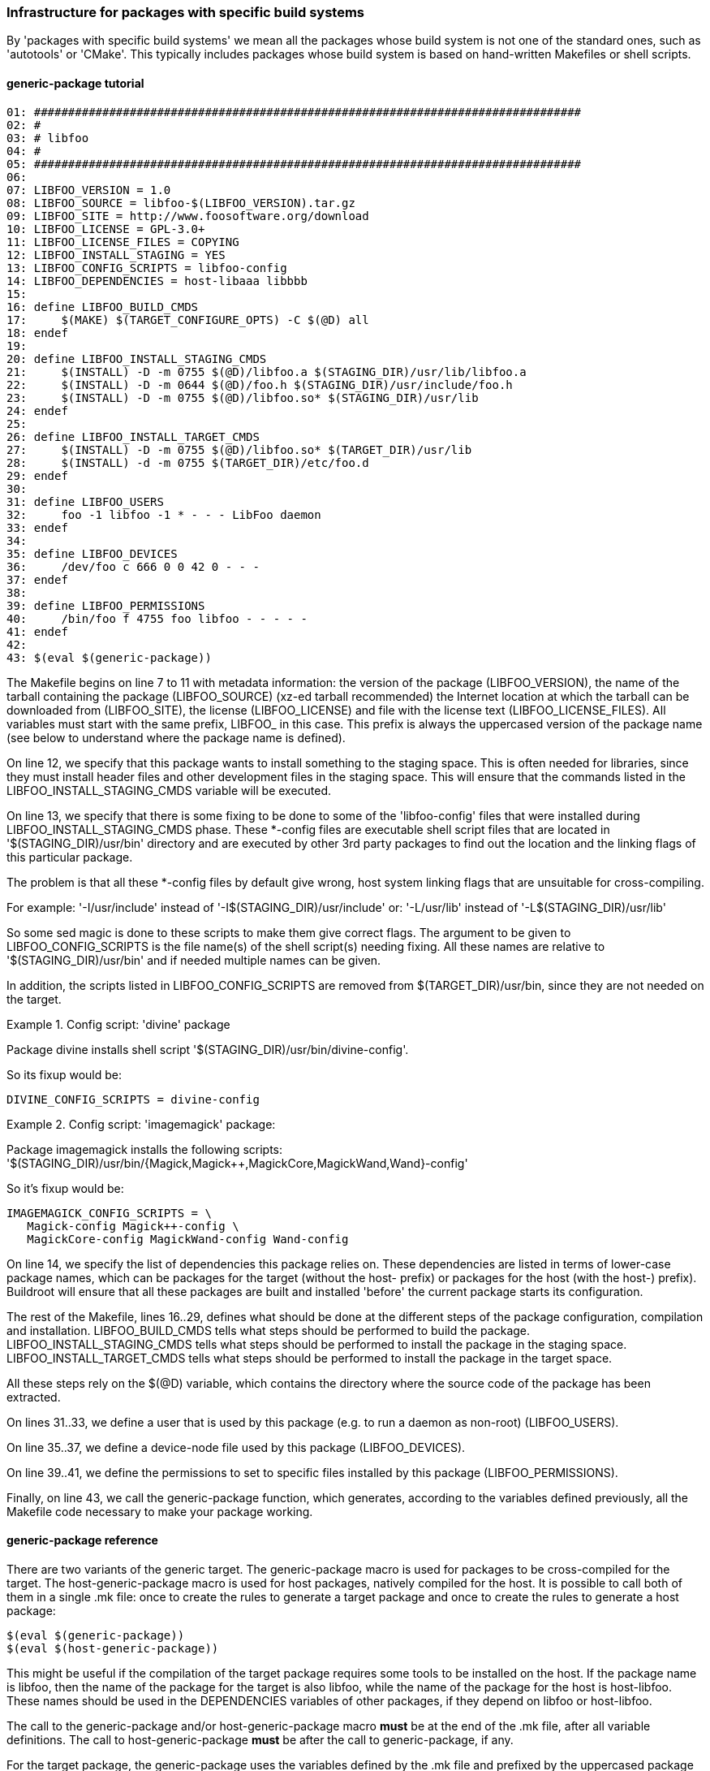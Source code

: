// -*- mode:doc; -*-
// vim: set syntax=asciidoc:

=== Infrastructure for packages with specific build systems

By 'packages with specific build systems' we mean all the packages
whose build system is not one of the standard ones, such as
'autotools' or 'CMake'. This typically includes packages whose build
system is based on hand-written Makefiles or shell scripts.

[[generic-package-tutorial]]

==== +generic-package+ tutorial

----
01: ################################################################################
02: #
03: # libfoo
04: #
05: ################################################################################
06:
07: LIBFOO_VERSION = 1.0
08: LIBFOO_SOURCE = libfoo-$(LIBFOO_VERSION).tar.gz
09: LIBFOO_SITE = http://www.foosoftware.org/download
10: LIBFOO_LICENSE = GPL-3.0+
11: LIBFOO_LICENSE_FILES = COPYING
12: LIBFOO_INSTALL_STAGING = YES
13: LIBFOO_CONFIG_SCRIPTS = libfoo-config
14: LIBFOO_DEPENDENCIES = host-libaaa libbbb
15:
16: define LIBFOO_BUILD_CMDS
17:	$(MAKE) $(TARGET_CONFIGURE_OPTS) -C $(@D) all
18: endef
19:
20: define LIBFOO_INSTALL_STAGING_CMDS
21:	$(INSTALL) -D -m 0755 $(@D)/libfoo.a $(STAGING_DIR)/usr/lib/libfoo.a
22:	$(INSTALL) -D -m 0644 $(@D)/foo.h $(STAGING_DIR)/usr/include/foo.h
23:	$(INSTALL) -D -m 0755 $(@D)/libfoo.so* $(STAGING_DIR)/usr/lib
24: endef
25:
26: define LIBFOO_INSTALL_TARGET_CMDS
27:	$(INSTALL) -D -m 0755 $(@D)/libfoo.so* $(TARGET_DIR)/usr/lib
28:	$(INSTALL) -d -m 0755 $(TARGET_DIR)/etc/foo.d
29: endef
30:
31: define LIBFOO_USERS
32:	foo -1 libfoo -1 * - - - LibFoo daemon
33: endef
34:
35: define LIBFOO_DEVICES
36:	/dev/foo c 666 0 0 42 0 - - -
37: endef
38:
39: define LIBFOO_PERMISSIONS
40:	/bin/foo f 4755 foo libfoo - - - - -
41: endef
42:
43: $(eval $(generic-package))
----

The Makefile begins on line 7 to 11 with metadata information: the
version of the package (+LIBFOO_VERSION+), the name of the
tarball containing the package (+LIBFOO_SOURCE+) (xz-ed tarball recommended)
the Internet location at which the tarball can be downloaded from
(+LIBFOO_SITE+), the license (+LIBFOO_LICENSE+) and file with the
license text (+LIBFOO_LICENSE_FILES+). All variables must start with
the same prefix, +LIBFOO_+ in this case. This prefix is always the
uppercased version of the package name (see below to understand where
the package name is defined).

On line 12, we specify that this package wants to install something to
the staging space. This is often needed for libraries, since they must
install header files and other development files in the staging space.
This will ensure that the commands listed in the
+LIBFOO_INSTALL_STAGING_CMDS+ variable will be executed.

On line 13, we specify that there is some fixing to be done to some
of the 'libfoo-config' files that were installed during
+LIBFOO_INSTALL_STAGING_CMDS+ phase.
These *-config files are executable shell script files that are
located in '$(STAGING_DIR)/usr/bin' directory and are executed
by other 3rd party packages to find out the location and the linking
flags of this particular package.

The problem is that all these *-config files by default give wrong,
host system linking flags that are unsuitable for cross-compiling.

For example:	'-I/usr/include' instead of '-I$(STAGING_DIR)/usr/include'
or:		'-L/usr/lib' instead of '-L$(STAGING_DIR)/usr/lib'

So some sed magic is done to these scripts to make them give correct
flags.
The argument to be given to +LIBFOO_CONFIG_SCRIPTS+ is the file name(s)
of the shell script(s) needing fixing. All these names are relative to
'$(STAGING_DIR)/usr/bin' and if needed multiple names can be given.

In addition, the scripts listed in +LIBFOO_CONFIG_SCRIPTS+ are removed
from +$(TARGET_DIR)/usr/bin+, since they are not needed on the target.

.Config script: 'divine' package
================================
Package divine installs shell script '$(STAGING_DIR)/usr/bin/divine-config'.

So its fixup would be:

----
DIVINE_CONFIG_SCRIPTS = divine-config
----
================================

.Config script: 'imagemagick' package:
================================
Package imagemagick installs the following scripts:
'$(STAGING_DIR)/usr/bin/{Magick,Magick++,MagickCore,MagickWand,Wand}-config'

So it's fixup would be:

----
IMAGEMAGICK_CONFIG_SCRIPTS = \
   Magick-config Magick++-config \
   MagickCore-config MagickWand-config Wand-config
----
================================

On line 14, we specify the list of dependencies this package relies
on. These dependencies are listed in terms of lower-case package names,
which can be packages for the target (without the +host-+
prefix) or packages for the host (with the +host-+) prefix).
Buildroot will ensure that all these packages are built and installed
'before' the current package starts its configuration.

The rest of the Makefile, lines 16..29, defines what should be done
at the different steps of the package configuration, compilation and
installation.
+LIBFOO_BUILD_CMDS+ tells what steps should be performed to
build the package. +LIBFOO_INSTALL_STAGING_CMDS+ tells what
steps should be performed to install the package in the staging space.
+LIBFOO_INSTALL_TARGET_CMDS+ tells what steps should be
performed to install the package in the target space.

All these steps rely on the +$(@D)+ variable, which
contains the directory where the source code of the package has been
extracted.

On lines 31..33, we define a user that is used by this package (e.g.
to run a daemon as non-root) (+LIBFOO_USERS+).

On line 35..37, we define a device-node file used by this package
(+LIBFOO_DEVICES+).

On line 39..41, we define the permissions to set to specific files
installed by this package (+LIBFOO_PERMISSIONS+).

Finally, on line 43, we call the +generic-package+ function, which
generates, according to the variables defined previously, all the
Makefile code necessary to make your package working.

[[generic-package-reference]]

==== +generic-package+ reference

There are two variants of the generic target. The +generic-package+ macro is
used for packages to be cross-compiled for the target. The
+host-generic-package+ macro is used for host packages, natively compiled
for the host. It is possible to call both of them in a single +.mk+
file: once to create the rules to generate a target
package and once to create the rules to generate a host package:

----
$(eval $(generic-package))
$(eval $(host-generic-package))
----

This might be useful if the compilation of the target package requires
some tools to be installed on the host. If the package name is
+libfoo+, then the name of the package for the target is also
+libfoo+, while the name of the package for the host is
+host-libfoo+. These names should be used in the DEPENDENCIES
variables of other packages, if they depend on +libfoo+ or
+host-libfoo+.

The call to the +generic-package+ and/or +host-generic-package+ macro
*must* be at the end of the +.mk+ file, after all variable definitions.
The call to +host-generic-package+ *must* be after the call to
+generic-package+, if any.

For the target package, the +generic-package+ uses the variables defined by
the .mk file and prefixed by the uppercased package name:
+LIBFOO_*+. +host-generic-package+ uses the +HOST_LIBFOO_*+ variables. For
'some' variables, if the +HOST_LIBFOO_+ prefixed variable doesn't
exist, the package infrastructure uses the corresponding variable
prefixed by +LIBFOO_+. This is done for variables that are likely to
have the same value for both the target and host packages. See below
for details.

The list of variables that can be set in a +.mk+ file to give metadata
information is (assuming the package name is +libfoo+) :

* +LIBFOO_VERSION+, mandatory, must contain the version of the
  package. Note that if +HOST_LIBFOO_VERSION+ doesn't exist, it is
  assumed to be the same as +LIBFOO_VERSION+. It can also be a
  revision number or a tag for packages that are fetched directly
  from their version control system. Examples:
  ** a version for a release tarball: +LIBFOO_VERSION = 0.1.2+
  ** a sha1 for a git tree: +LIBFOO_VERSION = cb9d6aa9429e838f0e54faa3d455bcbab5eef057+
  ** a tag for a git tree +LIBFOO_VERSION = v0.1.2+
+
.Note:
Using a branch name as +FOO_VERSION+ is not supported, because it does
not and can not work as people would expect it should:
+
  1. due to local caching, Buildroot will not re-fetch the repository,
     so people who expect to be able to follow the remote repository
     would be quite surprised and disappointed;
  2. because two builds can never be perfectly simultaneous, and because
     the remote repository may get new commits on the branch anytime,
     two users, using the same Buildroot tree and building the same
     configuration, may get different source, thus rendering the build
     non reproducible, and people would be quite surprised and
     disappointed.

* +LIBFOO_SOURCE+ may contain the name of the tarball of the package,
  which Buildroot will use to download the tarball from
  +LIBFOO_SITE+. If +HOST_LIBFOO_SOURCE+ is not specified, it defaults
  to +LIBFOO_SOURCE+. If none are specified, then the value is assumed
  to be +libfoo-$(LIBFOO_VERSION).tar.gz+. +
  Example: +LIBFOO_SOURCE = foobar-$(LIBFOO_VERSION).tar.bz2+

* +LIBFOO_PATCH+ may contain a space-separated list of patch file
  names, that Buildroot will download and apply to the package source
  code. If an entry contains +://+, then Buildroot will assume it is a
  full URL and download the patch from this location. Otherwise,
  Buildroot will assume that the patch should be downloaded from
  +LIBFOO_SITE+. If +HOST_LIBFOO_PATCH+ is not specified, it defaults
  to +LIBFOO_PATCH+. Note that patches that are included in Buildroot
  itself use a different mechanism: all files of the form
  +*.patch+ present in the package directory inside
  Buildroot will be applied to the package after extraction (see
  xref:patch-policy[patching a package]). Finally, patches listed in
  the +LIBFOO_PATCH+ variable are applied _before_ the patches stored
  in the Buildroot package directory.

* +LIBFOO_SITE+ provides the location of the package, which can be a
  URL or a local filesystem path. HTTP, FTP and SCP are supported URL
  types for retrieving package tarballs. In these cases don't include a
  trailing slash: it will be added by Buildroot between the directory
  and the filename as appropriate. Git, Subversion, Mercurial,
  and Bazaar are supported URL types for retrieving packages directly
  from source code management systems. There is a helper function to make
  it easier to download source tarballs from GitHub (refer to
  xref:github-download-url[] for details). A filesystem path may be used
  to specify either a tarball or a directory containing the package
  source code. See +LIBFOO_SITE_METHOD+ below for more details on how
  retrieval works. +
  Note that SCP URLs should be of the form
  +scp://[user@]host:filepath+, and that filepath is relative to the
  user's home directory, so you may want to prepend the path with a
  slash for absolute paths:
  +scp://[user@]host:/absolutepath+. The same goes for SFTP URLs. +
  If +HOST_LIBFOO_SITE+ is not specified, it defaults to
  +LIBFOO_SITE+.
  Examples: +
    +LIBFOO_SITE=http://www.libfoosoftware.org/libfoo+ +
    +LIBFOO_SITE=http://svn.xiph.org/trunk/Tremor+ +
    +LIBFOO_SITE=/opt/software/libfoo.tar.gz+ +
    +LIBFOO_SITE=$(TOPDIR)/../src/libfoo+

* +LIBFOO_DL_OPTS+ is a space-separated list of additional options to
  pass to the downloader. Useful for retrieving documents with
  server-side checking for user logins and passwords, or to use a proxy.
  All download methods valid for +LIBFOO_SITE_METHOD+ are supported;
  valid options depend on the download method (consult the man page
  for the respective download utilities). For git, +FOO_DL_OPTS+ will
  only be passed to `git fetch` and no other git command (esp. not to
  `git lfs fetch` or `git submodule update`).

* +LIBFOO_EXTRA_DOWNLOADS+ is a space-separated list of additional
  files that Buildroot should download. If an entry contains +://+
  then Buildroot will assume it is a complete URL and will download
  the file using this URL. Otherwise, Buildroot will assume the file
  to be downloaded is located at +LIBFOO_SITE+. Buildroot will not do
  anything with those additional files, except download them: it will
  be up to the package recipe to use them from +$(LIBFOO_DL_DIR)+.

* +LIBFOO_SITE_METHOD+ determines the method used to fetch or copy the
  package source code. In many cases, Buildroot guesses the method
  from the contents of +LIBFOO_SITE+ and setting +LIBFOO_SITE_METHOD+
  is unnecessary. When +HOST_LIBFOO_SITE_METHOD+ is not specified, it
  defaults to the value of +LIBFOO_SITE_METHOD+. +
  The possible values of +LIBFOO_SITE_METHOD+ are:
  ** +wget+ for normal FTP/HTTP downloads of tarballs. Used by
     default when +LIBFOO_SITE+ begins with +http://+, +https://+ or
     +ftp://+.
  ** +scp+ for downloads of tarballs over SSH with scp. Used by
     default when +LIBFOO_SITE+ begins with +scp://+.
  ** +sftp+ for downloads of tarballs over SSH with sftp. Used by
     default when +LIBFOO_SITE+ begins with +sftp://+.
  ** +svn+ for retrieving source code from a Subversion repository.
     Used by default when +LIBFOO_SITE+ begins with +svn://+. When a
     +http://+ Subversion repository URL is specified in
     +LIBFOO_SITE+, one 'must' specify +LIBFOO_SITE_METHOD=svn+.
     Buildroot performs a checkout which is preserved as a tarball in
     the download cache; subsequent builds use the tarball instead of
     performing another checkout.
  ** +cvs+ for retrieving source code from a CVS repository.
     Used by default when +LIBFOO_SITE+ begins with +cvs://+.
     The downloaded source code is cached as with the +svn+ method.
     Anonymous pserver mode is assumed otherwise explicitly defined
     on +LIBFOO_SITE+. Both
     +LIBFOO_SITE=cvs://libfoo.net:/cvsroot/libfoo+ and
     +LIBFOO_SITE=cvs://:ext:libfoo.net:/cvsroot/libfoo+
     are accepted, on the former anonymous pserver access mode is
     assumed.
     +LIBFOO_SITE+ 'must' contain the source URL as well as the remote
     repository directory. The module is the package name.
     +LIBFOO_VERSION+ is 'mandatory' and 'must' be a tag, a branch, or
     a date (e.g. "2014-10-20", "2014-10-20 13:45", "2014-10-20
     13:45+01" see "man cvs" for further details).
  ** +git+ for retrieving source code from a Git repository. Used by
     default when +LIBFOO_SITE+ begins with +git://+. The downloaded
     source code is cached as with the +svn+ method.
  ** +hg+ for retrieving source code from a Mercurial repository. One
     'must' specify +LIBFOO_SITE_METHOD=hg+ when +LIBFOO_SITE+
     contains a Mercurial repository URL. The downloaded source code
     is cached as with the +svn+ method.
  ** +bzr+ for retrieving source code from a Bazaar repository. Used
     by default when +LIBFOO_SITE+ begins with +bzr://+. The
     downloaded source code is cached as with the +svn+ method.
  ** +file+ for a local tarball. One should use this when
     +LIBFOO_SITE+ specifies a package tarball as a local filename.
     Useful for software that isn't available publicly or in version
     control.
  ** +local+ for a local source code directory. One should use this
     when +LIBFOO_SITE+ specifies a local directory path containing
     the package source code. Buildroot copies the contents of the
     source directory into the package's build directory. Note that
     for +local+ packages, no patches are applied. If you need to
     still patch the source code, use +LIBFOO_POST_RSYNC_HOOKS+, see
     xref:hooks-rsync[].
  ** +smb+ for retrieving source code from a SMB share. Used by
     default when +LIBFOO_SITE+ begins with +smb://+. It uses +curl+
     as download backend. Syntax expected:
     +LIBFOO_SITE=smb://<server>/<share>/<path>+. This method might
     require to define -u option in +LIBFOO_DL_OPTS+. For more
     information, please refer to the
     https://curl.se/docs/tutorial.html[curl documentation].

* +LIBFOO_GIT_SUBMODULES+ can be set to +YES+ to create an archive
  with the git submodules in the repository.  This is only available
  for packages downloaded with git (i.e. when
  +LIBFOO_SITE_METHOD=git+).  Note that we try not to use such git
  submodules when they contain bundled libraries, in which case we
  prefer to use those libraries from their own package.

* +LIBFOO_GIT_LFS+ should be set to +YES+ if the Git repository uses
  Git LFS to store large files out of band.  This is only available for
  packages downloaded with git (i.e. when +LIBFOO_SITE_METHOD=git+).

* +LIBFOO_SVN_EXTERNALS+ can be set to +YES+ to create an archive with
  the svn external references. This is only available for packages
  downloaded with subversion.

* +LIBFOO_STRIP_COMPONENTS+ is the number of leading components
  (directories) that tar must strip from file names on extraction.
  The tarball for most packages has one leading component named
  "<pkg-name>-<pkg-version>", thus Buildroot passes
  --strip-components=1 to tar to remove it.
  For non-standard packages that don't have this component, or
  that have more than one leading component to strip, set this
  variable with the value to be passed to tar. Default: 1.

* +LIBFOO_EXCLUDES+ is a space-separated list of patterns to exclude
  when extracting the archive. Each item from that list is passed as
  a tar's +--exclude+ option. By default, empty.

* +LIBFOO_DEPENDENCIES+ lists the dependencies (in terms of package
  name) that are required for the current target package to
  compile. These dependencies are guaranteed to be compiled and
  installed before the configuration of the current package starts.
  However, modifications to configuration of these dependencies will
  not force a rebuild of the current package. In a similar way,
  +HOST_LIBFOO_DEPENDENCIES+ lists the dependencies for the current
  host package.

* +LIBFOO_EXTRACT_DEPENDENCIES+ lists the dependencies (in terms of
  package name) that are required for the current target package to be
  extracted. These dependencies are guaranteed to be compiled and
  installed before the extract step of the current package
  starts. This is only used internally by the package infrastructure,
  and should typically not be used directly by packages.

* +LIBFOO_PATCH_DEPENDENCIES+ lists the dependencies (in terms of
  package name) that are required for the current package to be
  patched. These dependencies are guaranteed to be extracted and
  patched (but not necessarily built) before the current package is
  patched. In a similar way, +HOST_LIBFOO_PATCH_DEPENDENCIES+ lists
  the dependencies for the current host package.
  This is seldom used; usually, +LIBFOO_DEPENDENCIES+ is what you
  really want to use.

* +LIBFOO_PROVIDES+ lists all the virtual packages +libfoo+ is an
  implementation of. See xref:virtual-package-tutorial[].

* +LIBFOO_INSTALL_STAGING+ can be set to +YES+ or +NO+ (default). If
  set to +YES+, then the commands in the +LIBFOO_INSTALL_STAGING_CMDS+
  variables are executed to install the package into the staging
  directory.

* +LIBFOO_INSTALL_TARGET+ can be set to +YES+ (default) or +NO+. If
  set to +YES+, then the commands in the +LIBFOO_INSTALL_TARGET_CMDS+
  variables are executed to install the package into the target
  directory.

* +LIBFOO_INSTALL_IMAGES+ can be set to +YES+ or +NO+ (default). If
  set to +YES+, then the commands in the +LIBFOO_INSTALL_IMAGES_CMDS+
  variable are executed to install the package into the images
  directory.

* +LIBFOO_CONFIG_SCRIPTS+ lists the names of the files in
  '$(STAGING_DIR)/usr/bin' that need some special fixing to make them
  cross-compiling friendly. Multiple file names separated by space can
  be given and all are relative to '$(STAGING_DIR)/usr/bin'. The files
  listed in +LIBFOO_CONFIG_SCRIPTS+ are also removed from
  +$(TARGET_DIR)/usr/bin+ since they are not needed on the target.

* +LIBFOO_DEVICES+ lists the device files to be created by Buildroot
  when using the static device table. The syntax to use is the
  makedevs one. You can find some documentation for this syntax in the
  xref:makedev-syntax[]. This variable is optional.

* +LIBFOO_PERMISSIONS+ lists the changes of permissions to be done at
  the end of the build process. The syntax is once again the makedevs one.
  You can find some documentation for this syntax in the xref:makedev-syntax[].
  This variable is optional.

* +LIBFOO_USERS+ lists the users to create for this package, if it installs
  a program you want to run as a specific user (e.g. as a daemon, or as a
  cron-job). The syntax is similar in spirit to the makedevs one, and is
  described in the xref:makeuser-syntax[]. This variable is optional.

* +LIBFOO_LICENSE+ defines the license (or licenses) under which the package
  is released.
  This name will appear in the manifest file produced by +make legal-info+.
  If the license appears in https://spdx.org/licenses/[the SPDX License List],
  use the SPDX short identifier to make the manifest file uniform.
  Otherwise, describe the license in a precise and concise way, avoiding
  ambiguous names such as +BSD+ which actually name a family of licenses.
  This variable is optional. If it is not defined, +unknown+ will appear in
  the +license+ field of the manifest file for this package. +
  The expected format for this variable must comply with the following rules:
  ** If different parts of the package are released under different
     licenses, then +comma+ separate licenses (e.g. +`LIBFOO_LICENSE =
     GPL-2.0+, LGPL-2.1+`+). If there is clear distinction between which
     component is licensed under what license, then annotate the license
     with that component, between parenthesis (e.g. +`LIBFOO_LICENSE =
     GPL-2.0+ (programs), LGPL-2.1+ (libraries)`+).
  ** If some licenses are conditioned on a sub-option being enabled, append
     the conditional licenses with a comma (e.g.: `FOO_LICENSE += , GPL-2.0+
     (programs)`); the infrastructure will internally remove the space before
     the comma.
  ** If the package is dual licensed, then separate licenses with the
     +or+ keyword (e.g. +`LIBFOO_LICENSE = AFL-2.1 or GPL-2.0+`+).

* +LIBFOO_LICENSE_FILES+ is a space-separated list of files in the package
  tarball that contain the license(s) under which the package is released.
  +make legal-info+ copies all of these files in the +legal-info+ directory.
  See xref:legal-info[] for more information.
  This variable is optional. If it is not defined, a warning will be produced
  to let you know, and +not saved+ will appear in the +license files+ field
  of the manifest file for this package.

* +LIBFOO_ACTUAL_SOURCE_TARBALL+ only applies to packages whose
  +LIBFOO_SITE+ / +LIBFOO_SOURCE+ pair points to an archive that does
  not actually contain source code, but binary code. This a very
  uncommon case, only known to apply to external toolchains which come
  already compiled, although theoretically it might apply to other
  packages. In such cases a separate tarball is usually available with
  the actual source code. Set +LIBFOO_ACTUAL_SOURCE_TARBALL+ to the
  name of the actual source code archive and Buildroot will download
  it and use it when you run +make legal-info+ to collect
  legally-relevant material.  Note this file will not be downloaded
  during regular builds nor by +make source+.

* +LIBFOO_ACTUAL_SOURCE_SITE+ provides the location of the actual
  source tarball. The default value is +LIBFOO_SITE+, so you don't
  need to set this variable if the binary and source archives are
  hosted on the same directory.  If +LIBFOO_ACTUAL_SOURCE_TARBALL+ is
  not set, it doesn't make sense to define
  +LIBFOO_ACTUAL_SOURCE_SITE+.

* +LIBFOO_REDISTRIBUTE+ can be set to +YES+ (default) or +NO+ to indicate if
  the package source code is allowed to be redistributed. Set it to +NO+ for
  non-opensource packages: Buildroot will not save the source code for this
  package when collecting the +legal-info+.

* +LIBFOO_FLAT_STACKSIZE+ defines the stack size of an application built into
  the FLAT binary format. The application stack size on the NOMMU architecture
  processors can't be enlarged at run time. The default stack size for the
  FLAT binary format is only 4k bytes. If the application consumes more stack,
  append the required number here.

* +LIBFOO_BIN_ARCH_EXCLUDE+ is a space-separated list of paths (relative
  to the target directory) to ignore when checking that the package
  installs correctly cross-compiled binaries. You seldom need to set this
  variable, unless the package installs binary blobs outside the default
  locations, `/lib/firmware`, `/usr/lib/firmware`, `/lib/modules`,
  `/usr/lib/modules`, and `/usr/share`, which are automatically excluded.

* +LIBFOO_IGNORE_CVES+ is a space-separated list of CVEs that tells
  Buildroot CVE tracking tools which CVEs should be ignored for this
  package. This is typically used when the CVE is fixed by a patch in
  the package, or when the CVE for some reason does not affect the
  Buildroot package. A Makefile comment must always precede the
  addition of a CVE to this variable. Example:
+
----
# 0001-fix-cve-2020-12345.patch
LIBFOO_IGNORE_CVES += CVE-2020-12345
# only when built with libbaz, which Buildroot doesn't support
LIBFOO_IGNORE_CVES += CVE-2020-54321
----

* [[cpe-id]] +LIBFOO_CPE_ID_*+ variables is a set of variables that allows the
  package to define its https://nvd.nist.gov/products/cpe[CPE
  identifier]. The available variables are:
+
--
** +LIBFOO_CPE_ID_VALID+, if set to +YES+, specifies that the default
   values for each of the following variables is appropriate, and
   generates a valid CPE ID.

** +LIBFOO_CPE_ID_PREFIX+, specifies the prefix of the CPE identifier,
   i.e the first three fields. When not defined, the default value is
   +cpe:2.3:a+.

** +LIBFOO_CPE_ID_VENDOR+, specifies the vendor part of the CPE
   identifier. When not defined, the default value is
   +<pkgname>_project+.

** +LIBFOO_CPE_ID_PRODUCT+, specifies the product part of the CPE
   identifier. When not defined, the default value is +<pkgname>+.

** +LIBFOO_CPE_ID_VERSION+, specifies the version part of the CPE
   identifier. When not defined the default value is
   +$(LIBFOO_VERSION)+.

** +LIBFOO_CPE_ID_UPDATE+ specifies the _update_ part of the CPE
   identifier. When not defined the default value is +*+.
--
+
If any of those variables is defined, then the generic package
infrastructure assumes the package provides valid CPE information. In
this case, the generic package infrastructure will define
+LIBFOO_CPE_ID+.
+
For a host package, if its +LIBFOO_CPE_ID_*+ variables are not
defined, it inherits the value of those variables from the
corresponding target package.

The recommended way to define these variables is to use the following
syntax:

----
LIBFOO_VERSION = 2.32
----

Now, the variables that define what should be performed at the
different steps of the build process.

* +LIBFOO_EXTRACT_CMDS+ lists the actions to be performed to extract
  the package. This is generally not needed as tarballs are
  automatically handled by Buildroot. However, if the package uses a
  non-standard archive format, such as a ZIP or RAR file, or has a
  tarball with a non-standard organization, this variable allows to
  override the package infrastructure default behavior.

* +LIBFOO_CONFIGURE_CMDS+ lists the actions to be performed to
  configure the package before its compilation.

* +LIBFOO_BUILD_CMDS+ lists the actions to be performed to
  compile the package.

* +HOST_LIBFOO_INSTALL_CMDS+ lists the actions to be performed
  to install the package, when the package is a host package. The
  package must install its files to the directory given by
  +$(HOST_DIR)+. All files, including development files such as
  headers should be installed, since other packages might be compiled
  on top of this package.

* +LIBFOO_INSTALL_TARGET_CMDS+ lists the actions to be
  performed to install the package to the target directory, when the
  package is a target package. The package must install its files to
  the directory given by +$(TARGET_DIR)+. Only the files required for
  'execution' of the package have to be
  installed. Header files, static libraries and documentation will be
  removed again when the target filesystem is finalized.

* +LIBFOO_INSTALL_STAGING_CMDS+ lists the actions to be
  performed to install the package to the staging directory, when the
  package is a target package. The package must install its files to
  the directory given by +$(STAGING_DIR)+. All development files
  should be installed, since they might be needed to compile other
  packages.

* +LIBFOO_INSTALL_IMAGES_CMDS+ lists the actions to be performed to
  install the package to the images directory, when the package is a
  target package. The package must install its files to the directory
  given by +$(BINARIES_DIR)+. Only files that are binary images (aka
  images) that do not belong in the +TARGET_DIR+ but are necessary
  for booting the board should be placed here. For example, a package
  should utilize this step if it has binaries which would be similar
  to the kernel image, bootloader or root filesystem images.

* +LIBFOO_INSTALL_INIT_SYSV+, +LIBFOO_INSTALL_INIT_OPENRC+ and
  +LIBFOO_INSTALL_INIT_SYSTEMD+ list the actions to install init
  scripts either for the systemV-like init systems (busybox,
  sysvinit, etc.), openrc or for the systemd units. These commands
  will be run only when the relevant init system is installed (i.e.
  if systemd is selected as the init system in the configuration,
  only +LIBFOO_INSTALL_INIT_SYSTEMD+ will be run). The only exception
  is when openrc is chosen as init system and +LIBFOO_INSTALL_INIT_OPENRC+
  has not been set, in such situation +LIBFOO_INSTALL_INIT_SYSV+ will
  be called, since openrc supports sysv init scripts.
  When systemd is used as the init system, buildroot will automatically enable
  all services using the +systemctl preset-all+ command in the final phase of
  image building. You can add preset files to prevent a particular unit from
  being automatically enabled by buildroot.

* +LIBFOO_HELP_CMDS+ lists the actions to print the package help, which
  is included to the main +make help+ output. These commands can print
  anything in any format.
  This is seldom used, as packages rarely have custom rules. *Do not use
  this variable*, unless you really know that you need to print help.

* +LIBFOO_LINUX_CONFIG_FIXUPS+ lists the Linux kernel configuration
  options that are needed to build and use this package, and without
  which the package is fundamentally broken. This shall be a set of
  calls to one of the kconfig tweaking option: `KCONFIG_ENABLE_OPT`,
  `KCONFIG_DISABLE_OPT`, or `KCONFIG_SET_OPT`.
  This is seldom used, as package usually have no strict requirements on
  the kernel options.

* +LIBFOO_BUSYBOX_CONFIG_FIXUPS+ lists the Busybox configuration
  options that are needed to use this package especially in some scripts,
  or at contrario the useless options. This shall be a set of
  calls to one of the kconfig tweaking option: `KCONFIG_ENABLE_OPT`,
  `KCONFIG_DISABLE_OPT`, or `KCONFIG_SET_OPT`.

The preferred way to define these variables is:

----
define LIBFOO_CONFIGURE_CMDS
	action 1
	action 2
	action 3
endef
----

In the action definitions, you can use the following variables:

* +$(LIBFOO_PKGDIR)+ contains the path to the directory containing the
  +libfoo.mk+ and +Config.in+ files. This variable is useful when it is
  necessary to install a file bundled in Buildroot, like a runtime
  configuration file, a splashscreen image...

* +$(@D)+, which contains the directory in which the package source
  code has been uncompressed.

* +$(LIBFOO_DL_DIR)+ contains the path to the directory where all the downloads
  made by Buildroot for +libfoo+ are stored in.

* +$(TARGET_CC)+, +$(TARGET_LD)+, etc. to get the target
  cross-compilation utilities

* +$(TARGET_CROSS)+ to get the cross-compilation toolchain prefix

* Of course the +$(HOST_DIR)+, +$(STAGING_DIR)+ and +$(TARGET_DIR)+
  variables to install the packages properly. Those variables point to
  the global _host_, _staging_ and _target_ directories, unless
  _per-package directory_ support is used, in which case they point to
  the current package _host_, _staging_ and _target_ directories. In
  both cases, it doesn't make any difference from the package point of
  view: it should simply use +HOST_DIR+, +STAGING_DIR+ and
  +TARGET_DIR+. See xref:top-level-parallel-build[] for more details
  about _per-package directory_ support.

Finally, you can also use hooks. See xref:hooks[] for more information.

